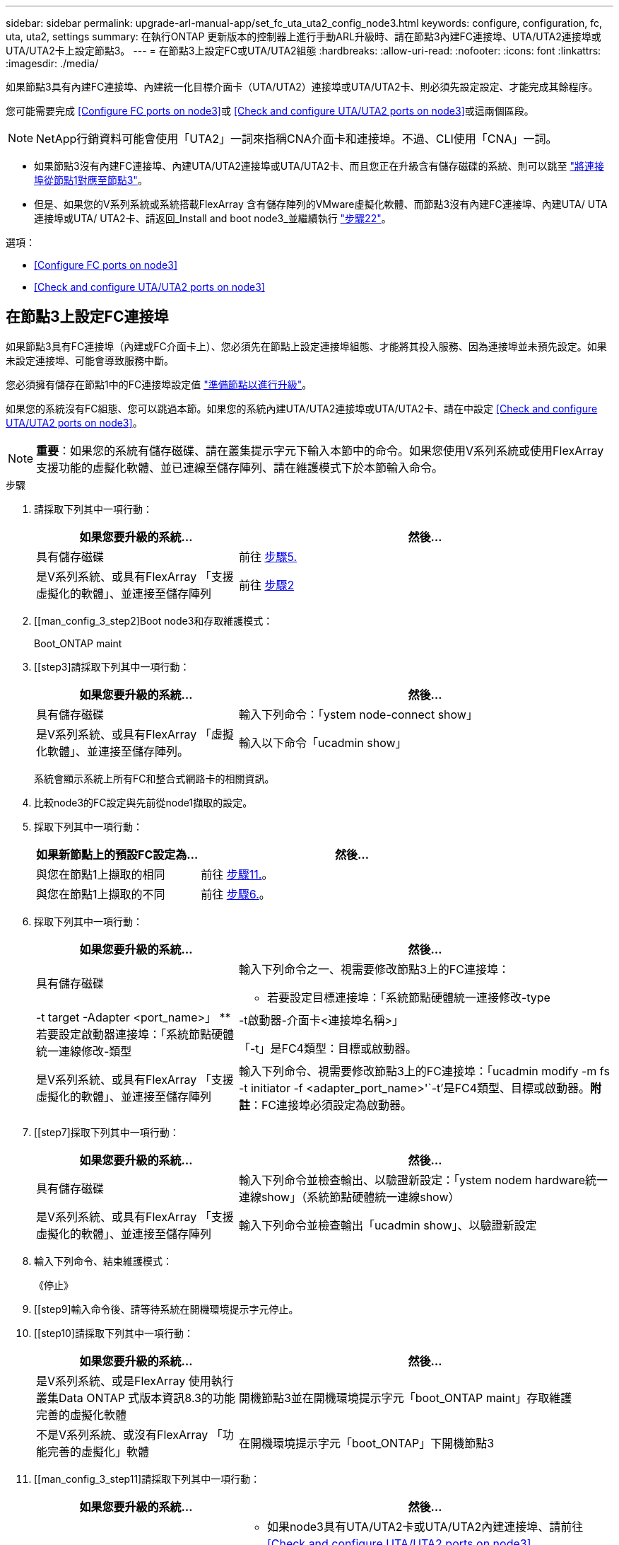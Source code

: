 ---
sidebar: sidebar 
permalink: upgrade-arl-manual-app/set_fc_uta_uta2_config_node3.html 
keywords: configure, configuration, fc, uta, uta2, settings 
summary: 在執行ONTAP 更新版本的控制器上進行手動ARL升級時、請在節點3內建FC連接埠、UTA/UTA2連接埠或UTA/UTA2卡上設定節點3。 
---
= 在節點3上設定FC或UTA/UTA2組態
:hardbreaks:
:allow-uri-read: 
:nofooter: 
:icons: font
:linkattrs: 
:imagesdir: ./media/


[role="lead"]
如果節點3具有內建FC連接埠、內建統一化目標介面卡（UTA/UTA2）連接埠或UTA/UTA2卡、則必須先設定設定、才能完成其餘程序。

您可能需要完成 <<Configure FC ports on node3>>或 <<Check and configure UTA/UTA2 ports on node3>>或這兩個區段。


NOTE: NetApp行銷資料可能會使用「UTA2」一詞來指稱CNA介面卡和連接埠。不過、CLI使用「CNA」一詞。

* 如果節點3沒有內建FC連接埠、內建UTA/UTA2連接埠或UTA/UTA2卡、而且您正在升級含有儲存磁碟的系統、則可以跳至 link:map_ports_node1_node3.html["將連接埠從節點1對應至節點3"]。
* 但是、如果您的V系列系統或系統搭載FlexArray 含有儲存陣列的VMware虛擬化軟體、而節點3沒有內建FC連接埠、內建UTA/ UTA連接埠或UTA/ UTA2卡、請返回_Install and boot node3_並繼續執行 link:install_boot_node3.html#step22["步驟22"]。


.選項：
* <<Configure FC ports on node3>>
* <<Check and configure UTA/UTA2 ports on node3>>




== 在節點3上設定FC連接埠

如果節點3具有FC連接埠（內建或FC介面卡上）、您必須先在節點上設定連接埠組態、才能將其投入服務、因為連接埠並未預先設定。如果未設定連接埠、可能會導致服務中斷。

您必須擁有儲存在節點1中的FC連接埠設定值 link:prepare_nodes_for_upgrade.html["準備節點以進行升級"]。

如果您的系統沒有FC組態、您可以跳過本節。如果您的系統內建UTA/UTA2連接埠或UTA/UTA2卡、請在中設定 <<Check and configure UTA/UTA2 ports on node3>>。


NOTE: *重要*：如果您的系統有儲存磁碟、請在叢集提示字元下輸入本節中的命令。如果您使用V系列系統或使用FlexArray 支援功能的虛擬化軟體、並已連線至儲存陣列、請在維護模式下於本節輸入命令。

.步驟
. [[step1]]請採取下列其中一項行動：
+
[cols="35,65"]
|===
| 如果您要升級的系統... | 然後... 


| 具有儲存磁碟 | 前往 <<man_config_3_step5,步驟5.>> 


| 是V系列系統、或具有FlexArray 「支援虛擬化的軟體」、並連接至儲存陣列 | 前往 <<man_config_3_step2,步驟2>> 
|===
. [[man_config_3_step2]Boot node3和存取維護模式：
+
Boot_ONTAP maint

. [[step3]請採取下列其中一項行動：
+
[cols="35,65"]
|===
| 如果您要升級的系統... | 然後... 


| 具有儲存磁碟 | 輸入下列命令：「ystem node-connect show」 


| 是V系列系統、或具有FlexArray 「虛擬化軟體」、並連接至儲存陣列。 | 輸入以下命令「ucadmin show」 
|===
+
系統會顯示系統上所有FC和整合式網路卡的相關資訊。

. [[step4]]比較node3的FC設定與先前從node1擷取的設定。
. [[man_config_3_step5]]採取下列其中一項行動：
+
[cols="35,65"]
|===
| 如果新節點上的預設FC設定為... | 然後... 


| 與您在節點1上擷取的相同 | 前往 <<man_config_3_step11,步驟11.>>。 


| 與您在節點1上擷取的不同 | 前往 <<man_config_3_step6,步驟6.>>。 
|===
. [[man_config_3_step6]]採取下列其中一項行動：
+
[cols="35,65"]
|===
| 如果您要升級的系統... | 然後... 


| 具有儲存磁碟  a| 
輸入下列命令之一、視需要修改節點3上的FC連接埠：

** 若要設定目標連接埠：「系統節點硬體統一連接修改-type |-t target -Adapter <port_name>」
** 若要設定啟動器連接埠：「系統節點硬體統一連線修改-類型|-t啟動器-介面卡<連接埠名稱>」


「-t」是FC4類型：目標或啟動器。



| 是V系列系統、或具有FlexArray 「支援虛擬化的軟體」、並連接至儲存陣列 | 輸入下列命令、視需要修改節點3上的FC連接埠：「ucadmin modify -m fs -t initiator -f <adapter_port_name>'`-t'是FC4類型、目標或啟動器。*附註*：FC連接埠必須設定為啟動器。 
|===
. [[step7]採取下列其中一項行動：
+
[cols="35,65"]
|===
| 如果您要升級的系統... | 然後... 


| 具有儲存磁碟 | 輸入下列命令並檢查輸出、以驗證新設定：「ystem nodem hardware統一連線show」（系統節點硬體統一連線show） 


| 是V系列系統、或具有FlexArray 「支援虛擬化的軟體」、並連接至儲存陣列 | 輸入下列命令並檢查輸出「ucadmin show」、以驗證新設定 
|===
. [[step8]]輸入下列命令、結束維護模式：
+
《停止》

. [[step9]輸入命令後、請等待系統在開機環境提示字元停止。
. [[step10]請採取下列其中一項行動：
+
[cols="35,65"]
|===
| 如果您要升級的系統... | 然後... 


| 是V系列系統、或是FlexArray 使用執行叢集Data ONTAP 式版本資訊8.3的功能完善的虛擬化軟體 | 開機節點3並在開機環境提示字元「boot_ONTAP maint」存取維護 


| 不是V系列系統、或沒有FlexArray 「功能完善的虛擬化」軟體 | 在開機環境提示字元「boot_ONTAP」下開機節點3 
|===
. [[man_config_3_step11]請採取下列其中一項行動：
+
[cols="35,65"]
|===
| 如果您要升級的系統... | 然後... 


| 具有儲存磁碟  a| 
** 如果node3具有UTA/UTA2卡或UTA/UTA2內建連接埠、請前往 <<Check and configure UTA/UTA2 ports on node3>>。
** 如果節點3沒有UTA/UTA2卡或UTA/UTA2內建連接埠、請跳過 <<Check and configure UTA/UTA2 ports on node3>> 並前往 link:map_ports_node1_node3.html["將連接埠從節點1對應至節點3"]。




| 是V系列系統、或具有FlexArray 「支援虛擬化的軟體」、並連接至儲存陣列  a| 
** 如果node3有卡或內建連接埠、請前往 <<Check and configure UTA/UTA2 ports on node3>>。
** 如果節點3沒有卡或內建連接埠、請跳過 <<Check and configure UTA/UTA2 ports on node3>>，然後返回_Install and boot node3_並繼續執行 link:install_boot_node3.html#step7["步驟7."]。


|===




== 檢查並設定節點3上的UTA/UTA2連接埠

如果節點3內建UTA/UTA2連接埠或UTA/UTA2卡、您必須檢查連接埠的組態、並視您要使用升級系統的方式而可能重新設定。

UTA/UTA2連接埠必須具備正確的SFP+模組。

如果您要使用統一化目標介面卡（UTA/ UTA2）連接埠來連接FC、必須先確認連接埠的設定方式。


NOTE: NetApp行銷資料可能會使用UTA2一詞來指稱CNA介面卡和連接埠。不過、CLI使用「CNA」一詞。

您可以使用「ucadmin show」命令來驗證目前的連接埠組態：

[listing]
----
*> ucadmin show
          Current  Current    Pending  Pending    Admin
 Adapter  Mode     Type       Mode     Type       Status
 -------  -------  ---------  -------  ---------  -----------
 0e       fc       target     -        initiator  offline
 0f       fc       target     -        initiator  offline
 0g       fc       target     -        initiator  offline
 0h       fc       target     -        initiator  offline
 1a       fc       target     -        -          online
 1b       fc       target     -        -          online
6 entries were displayed.
----
UTA/UTA2連接埠可設定為原生FC模式或UTA/UTA2模式。FC模式支援FC啟動器和FC目標；UTA/UTA2模式可讓同時NIC和FCoE流量共用相同的10GbE SFP+介面、並支援FC目標。

UTA/UTA2連接埠可能位於介面卡或控制器上、並具有下列組態、但您應該檢查節點3上UTA/UTA2連接埠的組態、並視需要加以變更：

* 訂購控制器時所訂購的UTA/UTA2卡、在出貨前已設定為具有您要求的特性設定。
* 與控制器分開訂購的UTA/UTA2卡會隨附預設FC目標特性。
* 新控制器上的內建UTA/UTA2連接埠會在出貨前設定、以符合您要求的特性設定。
+

NOTE: *注意*：如果您的系統有儲存磁碟、除非系統指示進入維護模式、否則您必須在叢集提示字元下輸入本節中的命令。如果您有一個vseries系統或有FlexArray 一個使用支援功能的虛擬化軟體、並且已連線至儲存陣列、則必須在維護模式提示字元下輸入本節中的命令。您必須處於維護模式、才能設定UTA/UTA2連接埠。



.步驟
. [[step1]]檢查連接埠目前的設定方式、在節點3上輸入下列命令：
+
[cols="35,65"]
|===
| 如果系統... | 然後... 


| 具有儲存磁碟 | 「系統節點硬體統一連線展示」 


| 是V系列系統、或具有FlexArray 「支援虛擬化的軟體」、並連接至儲存陣列 | 「ucadmin show」 
|===
+
系統會顯示類似下列範例的輸出：

+
[listing]
----
 cluster1::> system node hardware unified-connect show

                Current  Current    Pending  Pending  Admin
 Node  Adapter  Mode     Type       Mode     Type     Status
 ----  -------  -------  ---------  -------  -------  ------
 f-a   0e       fc       initiator  -        -        online
 f-a   0f       fc       initiator  -        -        online
 f-a   0g       cna      target     -        -        online
 f-a   0h       cna      target     -        -        online
 f-b   0e       fc       initiator  -        -        online
 f-b   0f       fc       initiator  -        -        online
 f-b   0g       cna      target     -        -        online
 f-b   0h       cna      target     -        -        online
 12 entries were displayed.
----
+
[listing]
----
*> ucadmin show
         Current  Current    Pending  Pending  Admin
Adapter  Mode     Type       Mode     Type     Status
-------  -------  ---------  -------  -------  ------
0e       fc       initiator  -        -        online
0f       fc       initiator  -        -        online
0g       cna      target     -        -        online
0h       cna      target     -        -        online
0e       fc       initiator  -        -        online
0f       fc       initiator  -        -        online
0g       cna      target     -        -        online
0h       cna      target     -        -        online
*>
----
. [[step2]]如果目前的SFP+模組與所需用途不符、請以正確的SFP+模組加以更換。
+
請聯絡您的NetApp代表、以取得正確的SFP+模組。

. [[step3]檢查「系統節點硬體統一連線show」或「ucadmin show」命令的輸出、以判斷UTA/UTA2連接埠是否具有您想要的特性。
. [[step4]採取下列其中一項行動：
+
[cols="35,65"]
|===
| 如果UTA/UTA2連接埠... | 然後... 


| 沒有您想要的特性 | 前往 <<man_check_3_step5,步驟5.>>。 


| 擁有您想要的個人風格 | 跳過步驟5至步驟12、前往 <<man_check_3_step13,步驟13>>。 
|===
. [[man_check_3_step5]請採取下列其中一項行動：
+
[cols="35,65"]
|===
| 如果系統... | 然後... 


| 擁有儲存磁碟、並執行叢集Data ONTAP 式的版本8.3 | 開機節點3並進入維護模式：「boot_ONTAP maint」 


| 是V系列系統、或具有FlexArray 「支援虛擬化的軟體」、並連接至儲存陣列 | 前往 <<man_check_3_step6,步驟6.>>。您應該已經處於維護模式。 
|===
. [[man_check_3_step6]]請採取下列其中一項行動：
+
[cols="35,65"]
|===
| 如果您正在設定... | 然後... 


| UTA/UTA2卡上的連接埠 | 前往 <<man_check_3_step7,步驟7.>>。 


| 內建UTA/UTA2連接埠 | 跳過步驟7、前往 <<man_check_3_step8,步驟8.>>。 
|===
. [man檢查_3_step7]如果介面卡處於啟動器模式、而且UTA / UTA2連接埠處於線上狀態、請將UTA / UTA2連接埠離線：
+
「torage disableAdapter <adapter_name>」（停用介面卡）

+
目標模式中的介面卡會在維護模式中自動離線。

. [[man_check_3_step8]如果目前的組態不符合所需用途、請視需要變更組態：
+
「ucadmin modify -m fc|cna -t啟動器| target <適 配器名稱>'

+
** 「m」是指個人化模式、「光纖通道」或「cna」。
** "-t"是FC4類型、"target（目標）"或"initiator（啟動器）"。
+

NOTE: 您需要使用FC啟動器來處理磁帶機、FlexArray 《不知虛擬化系統與MetroCluster 《不知如何」組態。您需要將FC目標用於SAN用戶端。



. 驗證設定：
+
「ucadmin show」

. 驗證設定：
+
[cols="35,65"]
|===
| 如果系統... | 然後... 


| 具有儲存磁碟  a| 
.. 停止系統：
+
《停止》

+
系統會在開機環境提示字元停止。

.. 輸入下列命令：
+
Boot_ONTAP





| 是V系列系統、或具有FlexArray 「支援虛擬化的軟體」、並連接至儲存陣列 | 重新開機至維護模式：「boot_netapp maint」 
|===
. [[step11]驗證設定：
+
[cols="35,65"]
|===
| 如果系統... | 然後... 


| 具有儲存磁碟 | 「系統節點硬體統一連線展示」 


| 是V系列或FlexArray 具有「支援虛擬化的軟體」、並已連線至儲存陣列 | 「ucadmin show」 
|===
+
下列範例的輸出顯示FC4類型的介面卡「1b」正在變更為「啟動器」、介面卡「2a」和「2b」的模式正在變更為「cna」：

+
[listing]
----
 cluster1::> system node hardware unified-connect show

                Current  Current    Pending  Pending      Admin
 Node  Adapter  Mode     Type       Mode     Type         Status
 ----  -------  -------  ---------  -------  -----------  ------
 f-a   1a       fc       initiator  -        -            online
 f-a   1b       fc       target     -        initiator    online
 f-a   2a       fc       target     cna      -            online
 f-a   2b       fc       target     cna      -            online

 4 entries were displayed.
----
+
[listing]
----
*> ucadmin show
         Current  Current    Pending  Pending    Admin
Adapter  Mode     Type       Mode     Type       Status
-------  -------  ---------  -------  ---------  ------
1a       fc       initiator  -        -          online
1b       fc       target     -        initiator  online
2a       fc       target     cna      -          online
2b       fc       target     cna      -          online
*>
----
. [step12a]輸入下列其中一個命令、針對每個連接埠輸入一次、即可將任何目標連接埠置於線上狀態：
+
[cols="35,65"]
|===
| 如果系統... | 然後... 


| 具有儲存磁碟 | 「網路FCP介面卡修改節點<node_name>-Adapter <adapter_name>-state up」 


| 是V系列系統、或具有FlexArray 「支援虛擬化的軟體」、並連接至儲存陣列 | 「FCP config <adapter_name> up」 
|===
. [[man_check_3_step13]連接連接埠。
. [[step14]請採取下列其中一項行動：
+
[cols="35,65"]
|===
| 如果系統... | 然後... 


| 具有儲存磁碟 | 前往 link:map_ports_node1_node3.html["將連接埠從節點1對應至節點3"]。 


| 是V系列系統、或具有FlexArray 「虛擬化軟體」、並連接至儲存陣列 | 返回_Install and boot node3_並繼續執行 link:install_boot_node3.html#step7["步驟7."]。 
|===

